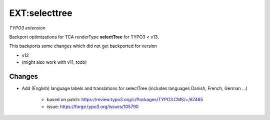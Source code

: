 ==============
EXT:selecttree
==============

*TYPO3 extension*

Backport optimizations for TCA renderType **selectTree** for TYPO3 < v13.

This backports some changes which did not get backported for version

*  v12
*  (might also work with v11, todo)

Changes
=======

*  Add (English) language labels and translations for selectTree (includes
   languages Danish, French, German ...)

      *  based on patch: https://review.typo3.org/c/Packages/TYPO3.CMS/+/87465
      *  issue: https://forge.typo3.org/issues/105790

.. image:: Documentation/_images/selecttree_french.png


